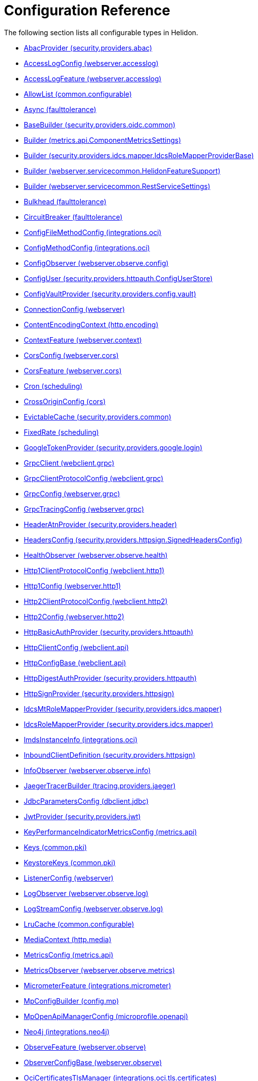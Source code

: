 ///////////////////////////////////////////////////////////////////////////////

    Copyright (c) 2022, 2024 Oracle and/or its affiliates.

    Licensed under the Apache License, Version 2.0 (the "License");
    you may not use this file except in compliance with the License.
    You may obtain a copy of the License at

        http://www.apache.org/licenses/LICENSE-2.0

    Unless required by applicable law or agreed to in writing, software
    distributed under the License is distributed on an "AS IS" BASIS,
    WITHOUT WARRANTIES OR CONDITIONS OF ANY KIND, either express or implied.
    See the License for the specific language governing permissions and
    limitations under the License.

///////////////////////////////////////////////////////////////////////////////

ifndef::rootdir[:rootdir: {docdir}/..]
:description: Configuration Reference
:keywords: helidon, config, reference

= Configuration Reference

The following section lists all configurable types in Helidon.

// everything after the line below will be deleted and regenerated
// do not remove: codegen boundary
- xref:{rootdir}/config/io_helidon_security_providers_abac_AbacProvider.adoc[AbacProvider (security.providers.abac)]
- xref:{rootdir}/config/io_helidon_webserver_accesslog_AccessLogConfig.adoc[AccessLogConfig (webserver.accesslog)]
- xref:{rootdir}/config/io_helidon_webserver_accesslog_AccessLogFeature.adoc[AccessLogFeature (webserver.accesslog)]
- xref:{rootdir}/config/io_helidon_common_configurable_AllowList.adoc[AllowList (common.configurable)]
- xref:{rootdir}/config/io_helidon_faulttolerance_Async.adoc[Async (faulttolerance)]
- xref:{rootdir}/config/io_helidon_security_providers_oidc_common_BaseBuilder.adoc[BaseBuilder (security.providers.oidc.common)]
- xref:{rootdir}/config/io_helidon_metrics_api_ComponentMetricsSettings_Builder.adoc[Builder (metrics.api.ComponentMetricsSettings)]
- xref:{rootdir}/config/io_helidon_security_providers_idcs_mapper_IdcsRoleMapperProviderBase_Builder.adoc[Builder (security.providers.idcs.mapper.IdcsRoleMapperProviderBase)]
- xref:{rootdir}/config/io_helidon_webserver_servicecommon_HelidonFeatureSupport_Builder.adoc[Builder (webserver.servicecommon.HelidonFeatureSupport)]
- xref:{rootdir}/config/io_helidon_webserver_servicecommon_RestServiceSettings_Builder.adoc[Builder (webserver.servicecommon.RestServiceSettings)]
- xref:{rootdir}/config/io_helidon_faulttolerance_Bulkhead.adoc[Bulkhead (faulttolerance)]
- xref:{rootdir}/config/io_helidon_faulttolerance_CircuitBreaker.adoc[CircuitBreaker (faulttolerance)]
- xref:{rootdir}/config/io_helidon_integrations_oci_ConfigFileMethodConfig.adoc[ConfigFileMethodConfig (integrations.oci)]
- xref:{rootdir}/config/io_helidon_integrations_oci_ConfigMethodConfig.adoc[ConfigMethodConfig (integrations.oci)]
- xref:{rootdir}/config/io_helidon_webserver_observe_config_ConfigObserver.adoc[ConfigObserver (webserver.observe.config)]
- xref:{rootdir}/config/io_helidon_security_providers_httpauth_ConfigUserStore_ConfigUser.adoc[ConfigUser (security.providers.httpauth.ConfigUserStore)]
- xref:{rootdir}/config/io_helidon_security_providers_config_vault_ConfigVaultProvider.adoc[ConfigVaultProvider (security.providers.config.vault)]
- xref:{rootdir}/config/io_helidon_webserver_ConnectionConfig.adoc[ConnectionConfig (webserver)]
- xref:{rootdir}/config/io_helidon_http_encoding_ContentEncodingContext.adoc[ContentEncodingContext (http.encoding)]
- xref:{rootdir}/config/io_helidon_webserver_context_ContextFeature.adoc[ContextFeature (webserver.context)]
- xref:{rootdir}/config/io_helidon_webserver_cors_CorsConfig.adoc[CorsConfig (webserver.cors)]
- xref:{rootdir}/config/io_helidon_webserver_cors_CorsFeature.adoc[CorsFeature (webserver.cors)]
- xref:{rootdir}/config/io_helidon_scheduling_Cron.adoc[Cron (scheduling)]
- xref:{rootdir}/config/io_helidon_cors_CrossOriginConfig.adoc[CrossOriginConfig (cors)]
- xref:{rootdir}/config/io_helidon_security_providers_common_EvictableCache.adoc[EvictableCache (security.providers.common)]
- xref:{rootdir}/config/io_helidon_scheduling_FixedRate.adoc[FixedRate (scheduling)]
- xref:{rootdir}/config/io_helidon_security_providers_google_login_GoogleTokenProvider.adoc[GoogleTokenProvider (security.providers.google.login)]
- xref:{rootdir}/config/io_helidon_webclient_grpc_GrpcClient.adoc[GrpcClient (webclient.grpc)]
- xref:{rootdir}/config/io_helidon_webclient_grpc_GrpcClientProtocolConfig.adoc[GrpcClientProtocolConfig (webclient.grpc)]
- xref:{rootdir}/config/io_helidon_webserver_grpc_GrpcConfig.adoc[GrpcConfig (webserver.grpc)]
- xref:{rootdir}/config/io_helidon_webserver_grpc_GrpcTracingConfig.adoc[GrpcTracingConfig (webserver.grpc)]
- xref:{rootdir}/config/io_helidon_security_providers_header_HeaderAtnProvider.adoc[HeaderAtnProvider (security.providers.header)]
- xref:{rootdir}/config/io_helidon_security_providers_httpsign_SignedHeadersConfig_HeadersConfig.adoc[HeadersConfig (security.providers.httpsign.SignedHeadersConfig)]
- xref:{rootdir}/config/io_helidon_webserver_observe_health_HealthObserver.adoc[HealthObserver (webserver.observe.health)]
- xref:{rootdir}/config/io_helidon_webclient_http1_Http1ClientProtocolConfig.adoc[Http1ClientProtocolConfig (webclient.http1)]
- xref:{rootdir}/config/io_helidon_webserver_http1_Http1Config.adoc[Http1Config (webserver.http1)]
- xref:{rootdir}/config/io_helidon_webclient_http2_Http2ClientProtocolConfig.adoc[Http2ClientProtocolConfig (webclient.http2)]
- xref:{rootdir}/config/io_helidon_webserver_http2_Http2Config.adoc[Http2Config (webserver.http2)]
- xref:{rootdir}/config/io_helidon_security_providers_httpauth_HttpBasicAuthProvider.adoc[HttpBasicAuthProvider (security.providers.httpauth)]
- xref:{rootdir}/config/io_helidon_webclient_api_HttpClientConfig.adoc[HttpClientConfig (webclient.api)]
- xref:{rootdir}/config/io_helidon_webclient_api_HttpConfigBase.adoc[HttpConfigBase (webclient.api)]
- xref:{rootdir}/config/io_helidon_security_providers_httpauth_HttpDigestAuthProvider.adoc[HttpDigestAuthProvider (security.providers.httpauth)]
- xref:{rootdir}/config/io_helidon_security_providers_httpsign_HttpSignProvider.adoc[HttpSignProvider (security.providers.httpsign)]
- xref:{rootdir}/config/io_helidon_security_providers_idcs_mapper_IdcsMtRoleMapperProvider.adoc[IdcsMtRoleMapperProvider (security.providers.idcs.mapper)]
- xref:{rootdir}/config/io_helidon_security_providers_idcs_mapper_IdcsRoleMapperProvider.adoc[IdcsRoleMapperProvider (security.providers.idcs.mapper)]
- xref:{rootdir}/config/io_helidon_integrations_oci_ImdsInstanceInfo.adoc[ImdsInstanceInfo (integrations.oci)]
- xref:{rootdir}/config/io_helidon_security_providers_httpsign_InboundClientDefinition.adoc[InboundClientDefinition (security.providers.httpsign)]
- xref:{rootdir}/config/io_helidon_webserver_observe_info_InfoObserver.adoc[InfoObserver (webserver.observe.info)]
- xref:{rootdir}/config/io_helidon_tracing_providers_jaeger_JaegerTracerBuilder.adoc[JaegerTracerBuilder (tracing.providers.jaeger)]
- xref:{rootdir}/config/io_helidon_dbclient_jdbc_JdbcParametersConfig.adoc[JdbcParametersConfig (dbclient.jdbc)]
- xref:{rootdir}/config/io_helidon_security_providers_jwt_JwtProvider.adoc[JwtProvider (security.providers.jwt)]
- xref:{rootdir}/config/io_helidon_metrics_api_KeyPerformanceIndicatorMetricsConfig.adoc[KeyPerformanceIndicatorMetricsConfig (metrics.api)]
- xref:{rootdir}/config/io_helidon_common_pki_Keys.adoc[Keys (common.pki)]
- xref:{rootdir}/config/io_helidon_common_pki_KeystoreKeys.adoc[KeystoreKeys (common.pki)]
- xref:{rootdir}/config/io_helidon_webserver_ListenerConfig.adoc[ListenerConfig (webserver)]
- xref:{rootdir}/config/io_helidon_webserver_observe_log_LogObserver.adoc[LogObserver (webserver.observe.log)]
- xref:{rootdir}/config/io_helidon_webserver_observe_log_LogStreamConfig.adoc[LogStreamConfig (webserver.observe.log)]
- xref:{rootdir}/config/io_helidon_common_configurable_LruCache.adoc[LruCache (common.configurable)]
- xref:{rootdir}/config/io_helidon_http_media_MediaContext.adoc[MediaContext (http.media)]
- xref:{rootdir}/config/io_helidon_metrics_api_MetricsConfig.adoc[MetricsConfig (metrics.api)]
- xref:{rootdir}/config/io_helidon_webserver_observe_metrics_MetricsObserver.adoc[MetricsObserver (webserver.observe.metrics)]
- xref:{rootdir}/config/io_helidon_integrations_micrometer_MicrometerFeature.adoc[MicrometerFeature (integrations.micrometer)]
- xref:{rootdir}/config/io_helidon_config_mp_MpConfigBuilder.adoc[MpConfigBuilder (config.mp)]
- xref:{rootdir}/config/io_helidon_microprofile_openapi_MpOpenApiManagerConfig.adoc[MpOpenApiManagerConfig (microprofile.openapi)]
- xref:{rootdir}/config/io_helidon_integrations_neo4j_Neo4j.adoc[Neo4j (integrations.neo4j)]
- xref:{rootdir}/config/io_helidon_webserver_observe_ObserveFeature.adoc[ObserveFeature (webserver.observe)]
- xref:{rootdir}/config/io_helidon_webserver_observe_ObserverConfigBase.adoc[ObserverConfigBase (webserver.observe)]
- xref:{rootdir}/config/io_helidon_integrations_oci_tls_certificates_OciCertificatesTlsManager.adoc[OciCertificatesTlsManager (integrations.oci.tls.certificates)]
- xref:{rootdir}/config/io_helidon_integrations_oci_OciConfig.adoc[OciConfig (integrations.oci)]
- xref:{rootdir}/config/io_helidon_integrations_oci_sdk_runtime_OciConfig.adoc[OciConfig (integrations.oci.sdk.runtime)]
- xref:{rootdir}/config/io_helidon_integrations_oci_metrics_OciMetricsSupport.adoc[OciMetricsSupport (integrations.oci.metrics)]
- xref:{rootdir}/config/io_helidon_security_providers_oidc_common_OidcConfig.adoc[OidcConfig (security.providers.oidc.common)]
- xref:{rootdir}/config/io_helidon_security_providers_oidc_OidcProvider.adoc[OidcProvider (security.providers.oidc)]
- xref:{rootdir}/config/io_helidon_openapi_OpenApiFeature.adoc[OpenApiFeature (openapi)]
- xref:{rootdir}/config/io_helidon_integrations_openapi_ui_OpenApiUi.adoc[OpenApiUi (integrations.openapi.ui)]
- xref:{rootdir}/config/io_helidon_tracing_providers_opentracing_OpenTracingTracerBuilder.adoc[OpenTracingTracerBuilder (tracing.providers.opentracing)]
- xref:{rootdir}/config/io_helidon_security_providers_common_OutboundConfig.adoc[OutboundConfig (security.providers.common)]
- xref:{rootdir}/config/io_helidon_security_providers_common_OutboundTarget.adoc[OutboundTarget (security.providers.common)]
- xref:{rootdir}/config/io_helidon_webserver_security_PathsConfig.adoc[PathsConfig (webserver.security)]
- xref:{rootdir}/config/io_helidon_common_pki_PemKeys.adoc[PemKeys (common.pki)]
- xref:{rootdir}/config/io_helidon_webclient_api_Proxy.adoc[Proxy (webclient.api)]
- xref:{rootdir}/config/io_helidon_http_RequestedUriDiscoveryContext.adoc[RequestedUriDiscoveryContext (http)]
- xref:{rootdir}/config/io_helidon_common_configurable_Resource.adoc[Resource (common.configurable)]
- xref:{rootdir}/config/io_helidon_faulttolerance_Retry.adoc[Retry (faulttolerance)]
- xref:{rootdir}/config/io_helidon_common_tls_RevocationConfig.adoc[RevocationConfig (common.tls)]
- xref:{rootdir}/config/io_helidon_common_configurable_ScheduledThreadPoolConfig.adoc[ScheduledThreadPoolConfig (common.configurable)]
- xref:{rootdir}/config/io_helidon_common_configurable_ScheduledThreadPoolSupplier.adoc[ScheduledThreadPoolSupplier (common.configurable)]
- xref:{rootdir}/config/io_helidon_metrics_api_ScopeConfig.adoc[ScopeConfig (metrics.api)]
- xref:{rootdir}/config/io_helidon_metrics_api_ScopingConfig.adoc[ScopingConfig (metrics.api)]
- xref:{rootdir}/config/io_helidon_security_providers_config_vault_ConfigVaultProvider_SecretConfig.adoc[SecretConfig (security.providers.config.vault.ConfigVaultProvider)]
- xref:{rootdir}/config/io_helidon_security_Security.adoc[Security (security)]
- xref:{rootdir}/config/io_helidon_webserver_security_SecurityFeature.adoc[SecurityFeature (webserver.security)]
- xref:{rootdir}/config/io_helidon_webserver_security_SecurityHandler.adoc[SecurityHandler (webserver.security)]
- xref:{rootdir}/config/io_helidon_security_SecurityTime.adoc[SecurityTime (security)]
- xref:{rootdir}/config/io_helidon_microprofile_server_Server.adoc[Server (microprofile.server)]
- xref:{rootdir}/config/io_helidon_integrations_oci_SessionTokenMethodConfig.adoc[SessionTokenMethodConfig (integrations.oci)]
- xref:{rootdir}/config/io_helidon_common_socket_SocketOptions.adoc[SocketOptions (common.socket)]
- xref:{rootdir}/config/io_helidon_metrics_api_Tag.adoc[Tag (metrics.api)]
- xref:{rootdir}/config/io_helidon_scheduling_TaskConfig.adoc[TaskConfig (scheduling)]
- xref:{rootdir}/config/io_helidon_security_providers_oidc_common_TenantConfig.adoc[TenantConfig (security.providers.oidc.common)]
- xref:{rootdir}/config/io_helidon_common_configurable_ThreadPoolConfig.adoc[ThreadPoolConfig (common.configurable)]
- xref:{rootdir}/config/io_helidon_common_configurable_ThreadPoolSupplier.adoc[ThreadPoolSupplier (common.configurable)]
- xref:{rootdir}/config/io_helidon_faulttolerance_Timeout.adoc[Timeout (faulttolerance)]
- xref:{rootdir}/config/io_helidon_common_tls_Tls.adoc[Tls (common.tls)]
- xref:{rootdir}/config/io_helidon_security_util_TokenHandler.adoc[TokenHandler (security.util)]
- xref:{rootdir}/config/io_helidon_tracing_Tracer.adoc[Tracer (tracing)]
- xref:{rootdir}/config/io_helidon_tracing_TracerBuilder.adoc[TracerBuilder (tracing)]
- xref:{rootdir}/config/io_helidon_webserver_observe_tracing_TracingObserver.adoc[TracingObserver (webserver.observe.tracing)]
- xref:{rootdir}/config/io_helidon_webclient_api_WebClient.adoc[WebClient (webclient.api)]
- xref:{rootdir}/config/io_helidon_webclient_api_WebClientCookieManager.adoc[WebClientCookieManager (webclient.api)]
- xref:{rootdir}/config/io_helidon_webserver_WebServer.adoc[WebServer (webserver)]
- xref:{rootdir}/config/io_helidon_webclient_websocket_WsClient.adoc[WsClient (webclient.websocket)]
- xref:{rootdir}/config/io_helidon_webclient_websocket_WsClientProtocolConfig.adoc[WsClientProtocolConfig (webclient.websocket)]
- xref:{rootdir}/config/io_helidon_webserver_websocket_WsConfig.adoc[WsConfig (webserver.websocket)]
- xref:{rootdir}/config/io_helidon_tracing_providers_zipkin_ZipkinTracerBuilder.adoc[ZipkinTracerBuilder (tracing.providers.zipkin)]
- xref:{rootdir}/config/io_opentracing_Tracer.adoc[io_opentracing_Tracer]
- xref:{rootdir}/config/org_eclipse_microprofile_config_Config.adoc[org_eclipse_microprofile_config_Config]
